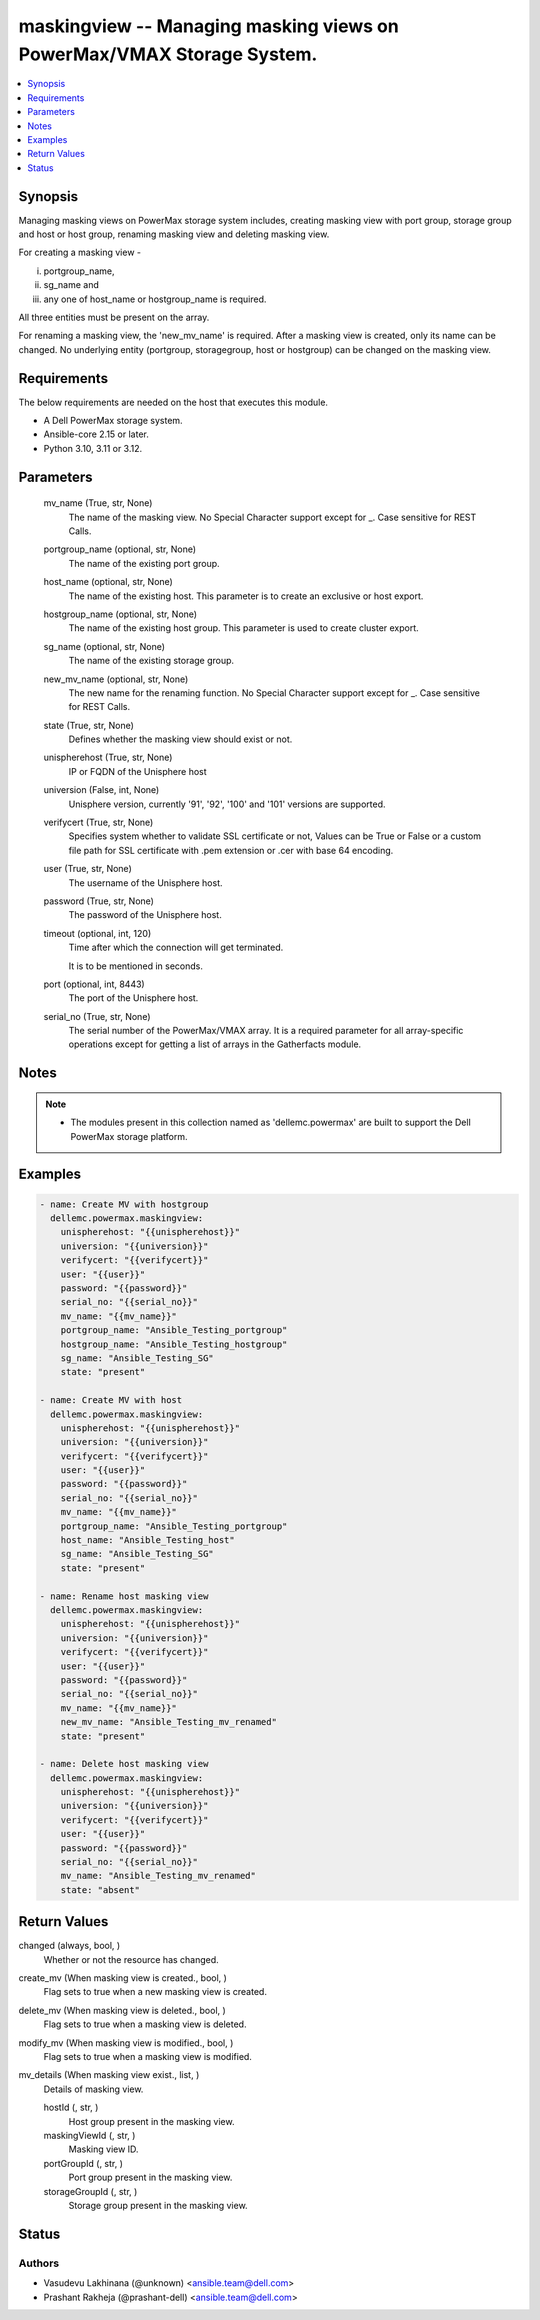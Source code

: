 .. _maskingview_module:


maskingview -- Managing masking views on PowerMax/VMAX Storage System.
======================================================================

.. contents::
   :local:
   :depth: 1


Synopsis
--------

Managing masking views on PowerMax storage system includes, creating masking view with port group, storage group and host or host group, renaming masking view and deleting masking view.

For creating a masking view -

(i) portgroup\_name,

(ii) sg\_name and

(iii) any one of host\_name or hostgroup\_name is required.

All three entities must be present on the array.

For renaming a masking view, the 'new\_mv\_name' is required. After a masking view is created, only its name can be changed. No underlying entity (portgroup, storagegroup, host or hostgroup) can be changed on the masking view.



Requirements
------------
The below requirements are needed on the host that executes this module.

- A Dell PowerMax storage system.
- Ansible-core 2.15 or later.
- Python 3.10, 3.11 or 3.12.



Parameters
----------

  mv_name (True, str, None)
    The name of the masking view. No Special Character support except for \_. Case sensitive for REST Calls.


  portgroup_name (optional, str, None)
    The name of the existing port group.


  host_name (optional, str, None)
    The name of the existing host. This parameter is to create an exclusive or host export.


  hostgroup_name (optional, str, None)
    The name of the existing host group. This parameter is used to create cluster export.


  sg_name (optional, str, None)
    The name of the existing storage group.


  new_mv_name (optional, str, None)
    The new name for the renaming function. No Special Character support except for \_. Case sensitive for REST Calls.


  state (True, str, None)
    Defines whether the masking view should exist or not.


  unispherehost (True, str, None)
    IP or FQDN of the Unisphere host


  universion (False, int, None)
    Unisphere version, currently '91', '92', '100' and '101' versions are supported.


  verifycert (True, str, None)
    Specifies system whether to validate SSL certificate or not, Values can be True or False or a custom file path for SSL certificate with .pem extension or .cer with base 64 encoding.


  user (True, str, None)
    The username of the Unisphere host.


  password (True, str, None)
    The password of the Unisphere host.


  timeout (optional, int, 120)
    Time after which the connection will get terminated.

    It is to be mentioned in seconds.


  port (optional, int, 8443)
    The port of the Unisphere host.


  serial_no (True, str, None)
    The serial number of the PowerMax/VMAX array. It is a required parameter for all array-specific operations except for getting a list of arrays in the Gatherfacts module.





Notes
-----

.. note::
   - The modules present in this collection named as 'dellemc.powermax' are built to support the Dell PowerMax storage platform.




Examples
--------

.. code-block:: yaml+jinja

    
    - name: Create MV with hostgroup
      dellemc.powermax.maskingview:
        unispherehost: "{{unispherehost}}"
        universion: "{{universion}}"
        verifycert: "{{verifycert}}"
        user: "{{user}}"
        password: "{{password}}"
        serial_no: "{{serial_no}}"
        mv_name: "{{mv_name}}"
        portgroup_name: "Ansible_Testing_portgroup"
        hostgroup_name: "Ansible_Testing_hostgroup"
        sg_name: "Ansible_Testing_SG"
        state: "present"

    - name: Create MV with host
      dellemc.powermax.maskingview:
        unispherehost: "{{unispherehost}}"
        universion: "{{universion}}"
        verifycert: "{{verifycert}}"
        user: "{{user}}"
        password: "{{password}}"
        serial_no: "{{serial_no}}"
        mv_name: "{{mv_name}}"
        portgroup_name: "Ansible_Testing_portgroup"
        host_name: "Ansible_Testing_host"
        sg_name: "Ansible_Testing_SG"
        state: "present"

    - name: Rename host masking view
      dellemc.powermax.maskingview:
        unispherehost: "{{unispherehost}}"
        universion: "{{universion}}"
        verifycert: "{{verifycert}}"
        user: "{{user}}"
        password: "{{password}}"
        serial_no: "{{serial_no}}"
        mv_name: "{{mv_name}}"
        new_mv_name: "Ansible_Testing_mv_renamed"
        state: "present"

    - name: Delete host masking view
      dellemc.powermax.maskingview:
        unispherehost: "{{unispherehost}}"
        universion: "{{universion}}"
        verifycert: "{{verifycert}}"
        user: "{{user}}"
        password: "{{password}}"
        serial_no: "{{serial_no}}"
        mv_name: "Ansible_Testing_mv_renamed"
        state: "absent"



Return Values
-------------

changed (always, bool, )
  Whether or not the resource has changed.


create_mv (When masking view is created., bool, )
  Flag sets to true when a new masking view is created.


delete_mv (When masking view is deleted., bool, )
  Flag sets to true when a masking view is deleted.


modify_mv (When masking view is modified., bool, )
  Flag sets to true when a masking view is modified.


mv_details (When masking view exist., list, )
  Details of masking view.


  hostId (, str, )
    Host group present in the masking view.


  maskingViewId (, str, )
    Masking view ID.


  portGroupId (, str, )
    Port group present in the masking view.


  storageGroupId (, str, )
    Storage group present in the masking view.






Status
------





Authors
~~~~~~~

- Vasudevu Lakhinana (@unknown) <ansible.team@dell.com>
- Prashant Rakheja (@prashant-dell) <ansible.team@dell.com>

